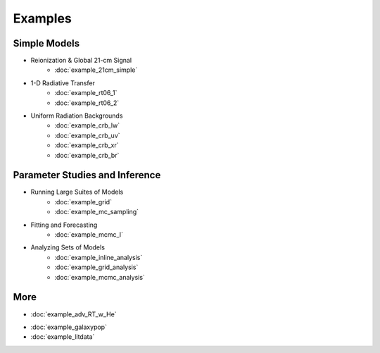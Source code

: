 Examples
========

Simple Models
-------------
    
* Reionization & Global 21-cm Signal
    * :doc:`example_21cm_simple`
..    * :doc:`example_21cm_multipop`
..    * :doc:`example_21cm_xrb`
..    * :doc:`example_21cm_lwb`
    
* 1-D Radiative Transfer    
    * :doc:`example_rt06_1`
    * :doc:`example_rt06_2`
    
* Uniform Radiation Backgrounds
    * :doc:`example_crb_lw`
    * :doc:`example_crb_uv`    
    * :doc:`example_crb_xr`
    * :doc:`example_crb_br`
 
Parameter Studies and Inference
-------------------------------

* Running Large Suites of Models
    * :doc:`example_grid`
    * :doc:`example_mc_sampling`    
    
* Fitting and Forecasting    
    * :doc:`example_mcmc_I`
    
.. * Simple Fitting
..     * :doc:`example_ham`
..     * :doc:`example_sedop`
    
* Analyzing Sets of Models
    * :doc:`example_inline_analysis`
    * :doc:`example_grid_analysis`
    * :doc:`example_mcmc_analysis`

More
----
* :doc:`example_adv_RT_w_He`
.. * :doc:`example_customization`
* :doc:`example_galaxypop`
* :doc:`example_litdata`


